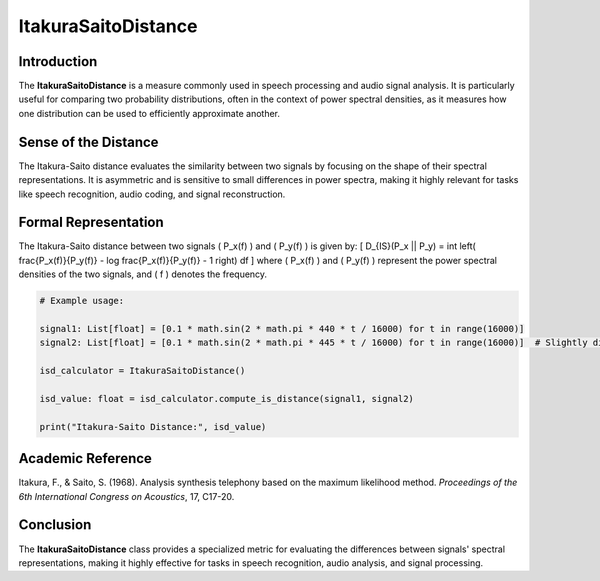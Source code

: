 ItakuraSaitoDistance
=====================

Introduction
------------
The **ItakuraSaitoDistance** is a measure commonly used in speech processing and audio signal analysis. It is particularly useful for comparing two probability distributions, often in the context of power spectral densities, as it measures how one distribution can be used to efficiently approximate another.

Sense of the Distance
---------------------
The Itakura-Saito distance evaluates the similarity between two signals by focusing on the shape of their spectral representations. It is asymmetric and is sensitive to small differences in power spectra, making it highly relevant for tasks like speech recognition, audio coding, and signal reconstruction.

Formal Representation
----------------------
The Itakura-Saito distance between two signals \( P_x(f) \) and \( P_y(f) \) is given by:
\[
D_{IS}(P_x || P_y) = \int \left( \frac{P_x(f)}{P_y(f)} - \log \frac{P_x(f)}{P_y(f)} - 1 \right) df
\]
where \( P_x(f) \) and \( P_y(f) \) represent the power spectral densities of the two signals, and \( f \) denotes the frequency.

.. code-block:: python

  # Example usage:

  signal1: List[float] = [0.1 * math.sin(2 * math.pi * 440 * t / 16000) for t in range(16000)]
  signal2: List[float] = [0.1 * math.sin(2 * math.pi * 445 * t / 16000) for t in range(16000)]  # Slightly different frequency

  isd_calculator = ItakuraSaitoDistance()

  isd_value: float = isd_calculator.compute_is_distance(signal1, signal2)

  print("Itakura-Saito Distance:", isd_value)

Academic Reference
------------------
Itakura, F., & Saito, S. (1968). Analysis synthesis telephony based on the maximum likelihood method. *Proceedings of the 6th International Congress on Acoustics*, 17, C17-20.

Conclusion
----------
The **ItakuraSaitoDistance** class provides a specialized metric for evaluating the differences between signals' spectral representations, making it highly effective for tasks in speech recognition, audio analysis, and signal processing.
